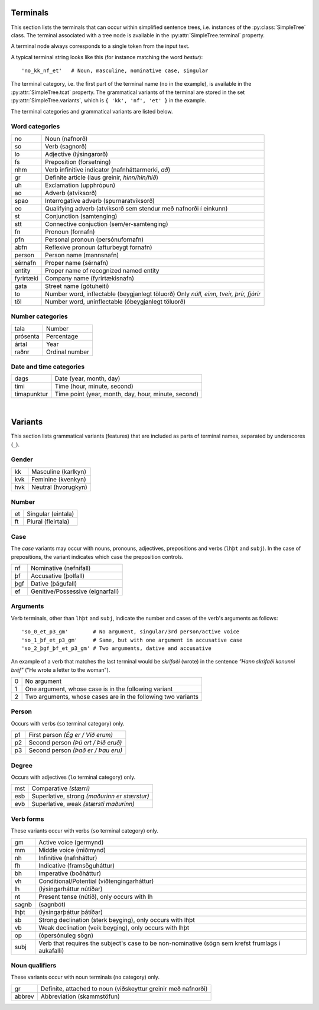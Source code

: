 .. _terminals:

Terminals
=========

This section lists the terminals that can occur within simplified sentence trees,
i.e. instances of the :py:class:`SimpleTree` class. The terminal associated
with a tree node is available in the :py:attr:`SimpleTree.terminal` property.

A terminal node always corresponds to a single token from the input text.

A typical terminal string looks like this (for instance matching the word *hestur*)::

    'no_kk_nf_et'   # Noun, masculine, nominative case, singular

The terminal category, i.e. the first part of the terminal name (``no`` in the
example), is available
in the :py:attr:`SimpleTree.tcat` property. The grammatical variants of the
terminal are stored in the set :py:attr:`SimpleTree.variants`,
which is ``{ 'kk', 'nf', 'et' }`` in the example.

The terminal categories and grammatical variants are listed below.

Word categories
---------------

+------------+---------------------------------------------------+
| no         | Noun (nafnorð)                                    |
+------------+---------------------------------------------------+
| so         | Verb (sagnorð)                                    |
+------------+---------------------------------------------------+
| lo         | Adjective (lýsingarorð)                           |
+------------+---------------------------------------------------+
| fs         | Preposition (forsetning)                          |
+------------+---------------------------------------------------+
| nhm        | Verb infinitive indicator (nafnháttarmerki, *að*) |
+------------+---------------------------------------------------+
| gr         | Definite article (laus greinir, *hinn/hin/hið*)   |
+------------+---------------------------------------------------+
| uh         | Exclamation (upphrópun)                           |
+------------+---------------------------------------------------+
| ao         | Adverb (atviksorð)                                |
+------------+---------------------------------------------------+
| spao       | Interrogative adverb (spurnaratviksorð)           |
+------------+---------------------------------------------------+
| eo         | Qualifying adverb (atviksorð sem stendur með      |
|            | nafnorði í einkunn)                               |
+------------+---------------------------------------------------+
| st         | Conjunction (samtenging)                          |
+------------+---------------------------------------------------+
| stt        | Connective conjuction (sem/er-samtenging)         |
+------------+---------------------------------------------------+
| fn         | Pronoun (fornafn)                                 |
+------------+---------------------------------------------------+
| pfn        | Personal pronoun (persónufornafn)                 |
+------------+---------------------------------------------------+
| abfn       | Reflexive pronoun (afturbeygt fornafn)            |
+------------+---------------------------------------------------+
| person     | Person name (mannsnafn)                           |
+------------+---------------------------------------------------+
| sérnafn    | Proper name (sérnafn)                             |
+------------+---------------------------------------------------+
| entity     | Proper name of recognized named entity            |
+------------+---------------------------------------------------+
| fyrirtæki  | Company name (fyrirtækisnafn)                     |
+------------+---------------------------------------------------+
| gata       | Street name (götuheiti)                           |
+------------+---------------------------------------------------+
| to         | Number word, inflectable (beygjanlegt töluorð)    |
|            | Only *núll, einn, tveir, þrír, fjórir*            |
+------------+---------------------------------------------------+
| töl        | Number word, uninflectable (óbeygjanlegt töluorð) |
+------------+---------------------------------------------------+

Number categories
-----------------

+------------+---------------------------------------------------+
| tala       | Number                                            |
+------------+---------------------------------------------------+
| prósenta   | Percentage                                        |
+------------+---------------------------------------------------+
| ártal      | Year                                              |
+------------+---------------------------------------------------+
| raðnr      | Ordinal number                                    |
+------------+---------------------------------------------------+

Date and time categories
------------------------

+------------+---------------------------------------------------+
| dags       | Date (year, month, day)                           |
+------------+---------------------------------------------------+
| tími       | Time (hour, minute, second)                       |
+------------+---------------------------------------------------+
| tímapunktur| Time point                                        |
|            | (year, month, day, hour, minute, second)          |
+------------+---------------------------------------------------+

|

.. _variants:

Variants
========

This section lists grammatical variants (features) that are
included as parts of terminal names, separated by underscores (``_``).

Gender
------

+------------+---------------------------------------------------+
| kk         | Masculine (karlkyn)                               |
+------------+---------------------------------------------------+
| kvk        | Feminine (kvenkyn)                                |
+------------+---------------------------------------------------+
| hvk        | Neutral (hvorugkyn)                               |
+------------+---------------------------------------------------+

Number
------

+------------+---------------------------------------------------+
| et         | Singular (eintala)                                |
+------------+---------------------------------------------------+
| ft         | Plural (fleirtala)                                |
+------------+---------------------------------------------------+

Case
----

The *case* variants may occur with nouns, pronouns, adjectives, prepositions
and verbs (``lhþt`` and ``subj``). In the case of prepositions, the
variant indicates which case the preposition controls.

+------------+---------------------------------------------------+
| nf         | Nominative (nefnifall)                            |
+------------+---------------------------------------------------+
| þf         | Accusative (þolfall)                              |
+------------+---------------------------------------------------+
| þgf        | Dative (þágufall)                                 |
+------------+---------------------------------------------------+
| ef         | Genitive/Possessive (eignarfall)                  |
+------------+---------------------------------------------------+

Arguments
---------

Verb terminals, other than ``lhþt`` and ``subj``, indicate the number
and cases of the verb's arguments as follows::

    'so_0_et_p3_gm'        # No argument, singular/3rd person/active voice
    'so_1_þf_et_p3_gm'     # Same, but with one argument in accusative case
    'so_2_þgf_þf_et_p3_gm' # Two arguments, dative and accusative

An example of a verb that matches the last terminal would be
*skrifaði* (wrote) in the sentence *"Hann skrifaði konunni bréf"*
("He wrote a letter to the woman").

+------------+---------------------------------------------------+
| 0          | No argument                                       |
+------------+---------------------------------------------------+
| 1          | One argument, whose case is in the following      |
|            | variant                                           |
+------------+---------------------------------------------------+
| 2          | Two arguments, whose cases are in the following   |
|            | two variants                                      |
+------------+---------------------------------------------------+

Person
------

Occurs with verbs (``so`` terminal category) only.

+------------+---------------------------------------------------+
| p1         | First person *(Ég er / Við erum)*                 |
+------------+---------------------------------------------------+
| p2         | Second person *(Þú ert / Þið eruð)*               |
+------------+---------------------------------------------------+
| p3         | Second person *(Það er / Þau eru)*                |
+------------+---------------------------------------------------+

Degree
------

Occurs with adjectives (``lo`` terminal category) only.

+------------+---------------------------------------------------+
| mst        | Comparative *(stærri)*                            |
+------------+---------------------------------------------------+
| esb        | Superlative, strong *(maðurinn er stærstur)*      |
+------------+---------------------------------------------------+
| evb        | Superlative, weak *(stærsti maðurinn)*            |
+------------+---------------------------------------------------+

Verb forms
----------

These variants occur with verbs (``so`` terminal category) only.

+------------+---------------------------------------------------+
| gm         | Active voice (germynd)                            |
+------------+---------------------------------------------------+
| mm         | Middle voice (miðmynd)                            |
+------------+---------------------------------------------------+
| nh         | Infinitive (nafnháttur)                           |
+------------+---------------------------------------------------+
| fh         | Indicative (framsöguháttur)                       |
+------------+---------------------------------------------------+
| bh         | Imperative (boðháttur)                            |
+------------+---------------------------------------------------+
| vh         | Conditional/Potential (viðtengingarháttur)        |
+------------+---------------------------------------------------+
| lh         | (lýsingarháttur nútíðar)                          |
+------------+---------------------------------------------------+
| nt         | Present tense (nútíð), only occurs with lh        |
+------------+---------------------------------------------------+
| sagnb      | (sagnbót)                                         |
+------------+---------------------------------------------------+
| lhþt       | (lýsingarþáttur þátíðar)                          |
+------------+---------------------------------------------------+
| sb         | Strong declination (sterk beyging),               |
|            | only occurs with lhþt                             |
+------------+---------------------------------------------------+
| vb         | Weak declination (veik beyging),                  |
|            | only occurs with lhþt                             |
+------------+---------------------------------------------------+
| op         | (ópersónuleg sögn)                                |
+------------+---------------------------------------------------+
| subj       | Verb that requires the subject's case to be       |
|            | non-nominative (sögn sem krefst frumlags í        |
|            | aukafalli)                                        |
+------------+---------------------------------------------------+

Noun qualifiers
---------------

These variants occur with noun terminals (``no`` category) only.

+------------+---------------------------------------------------+
| gr         | Definite, attached to noun (viðskeyttur greinir   |
|            | með nafnorði)                                     |
+------------+---------------------------------------------------+
| abbrev     | Abbreviation (skammstöfun)                        |
+------------+---------------------------------------------------+



